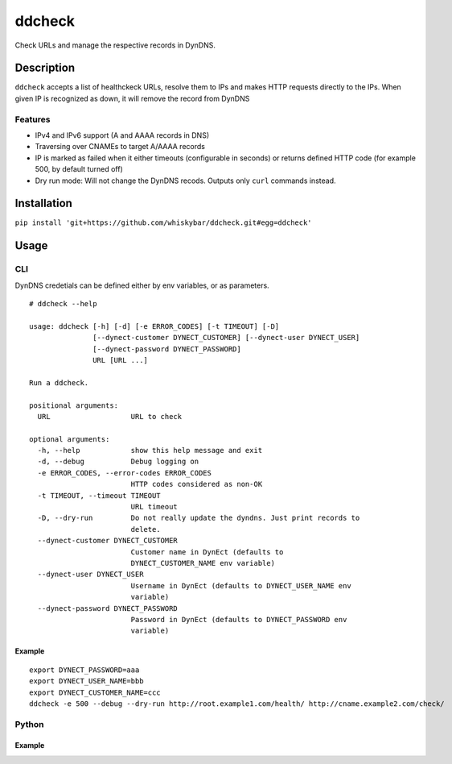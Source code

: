 =======
ddcheck
=======

Check URLs and manage the respective records in DynDNS.


Description
===========

``ddcheck`` accepts a list of healthckeck URLs, resolve them to IPs and makes
HTTP requests directly to the IPs. When given IP is recognized as down, it will
remove the record from DynDNS

Features
--------

* IPv4 and IPv6 support (A and AAAA records in DNS)
* Traversing over CNAMEs to target A/AAAA records
* IP is marked as failed when it either timeouts (configurable in seconds) or
  returns defined HTTP code (for example 500, by default turned off)
* Dry run mode: Will not change the DynDNS recods. Outputs only ``curl`` commands
  instead.

Installation
============

``pip install 'git+https://github.com/whiskybar/ddcheck.git#egg=ddcheck'``


Usage
=====


CLI
---

DynDNS credetials can be defined either by env variables, or as parameters.

::

    # ddcheck --help

    usage: ddcheck [-h] [-d] [-e ERROR_CODES] [-t TIMEOUT] [-D]
                   [--dynect-customer DYNECT_CUSTOMER] [--dynect-user DYNECT_USER]
                   [--dynect-password DYNECT_PASSWORD]
                   URL [URL ...]

    Run a ddcheck.

    positional arguments:
      URL                   URL to check

    optional arguments:
      -h, --help            show this help message and exit
      -d, --debug           Debug logging on
      -e ERROR_CODES, --error-codes ERROR_CODES
                            HTTP codes considered as non-OK
      -t TIMEOUT, --timeout TIMEOUT
                            URL timeout
      -D, --dry-run         Do not really update the dyndns. Just print records to
                            delete.
      --dynect-customer DYNECT_CUSTOMER
                            Customer name in DynEct (defaults to
                            DYNECT_CUSTOMER_NAME env variable)
      --dynect-user DYNECT_USER
                            Username in DynEct (defaults to DYNECT_USER_NAME env
                            variable)
      --dynect-password DYNECT_PASSWORD
                            Password in DynEct (defaults to DYNECT_PASSWORD env
                            variable)



Example
~~~~~~~

::

    export DYNECT_PASSWORD=aaa
    export DYNECT_USER_NAME=bbb
    export DYNECT_CUSTOMER_NAME=ccc
    ddcheck -e 500 --debug --dry-run http://root.example1.com/health/ http://cname.example2.com/check/

Python
------

Example
~~~~~~~
